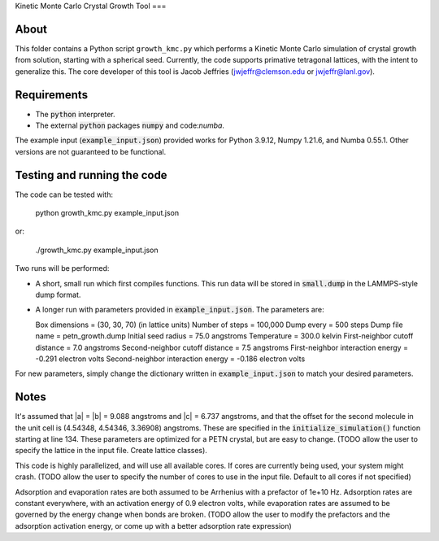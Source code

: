 Kinetic Monte Carlo Crystal Growth Tool
===

About
-----
This folder contains a Python script ``growth_kmc.py`` which performs a Kinetic
Monte Carlo simulation of crystal growth from solution, starting with a spherical
seed. Currently, the code supports primative tetragonal lattices, with the intent
to generalize this. The core developer of this tool is Jacob Jeffries (jwjeffr@clemson.edu
or jwjeffr@lanl.gov).

Requirements
------------

-   The :code:`python` interpreter.

-   The external :code:`python` packages :code:`numpy` and code:`numba`.

The example input (:code:`example_input.json`) provided works for Python 3.9.12,
Numpy 1.21.6, and Numba 0.55.1. Other versions are not guaranteed to be functional.

Testing and running the code
----------------------------

The code can be tested with:

  python growth_kmc.py example_input.json

or:

  ./growth_kmc.py example_input.json

Two runs will be performed:

-   A short, small run which first compiles functions. This run data will be stored in
    :code:`small.dump` in the LAMMPS-style dump format.

-   A longer run with parameters provided in :code:`example_input.json`. The parameters
    are:

    Box dimensions = (30, 30, 70) (in lattice units)
    Number of steps = 100,000
    Dump every = 500 steps
    Dump file name = petn_growth.dump
    Initial seed radius = 75.0 angstroms
    Temperature = 300.0 kelvin
    First-neighbor cutoff distance = 7.0 angstroms
    Second-neighbor cutoff distance = 7.5 angstroms
    First-neighbor interaction energy = -0.291 electron volts
    Second-neighbor interaction energy = -0.186 electron volts

For new parameters, simply change the dictionary written in :code:`example_input.json` to
match your desired parameters.

Notes
-----

It's assumed that |a| = |b| = 9.088 angstroms and |c| = 6.737 angstroms, and
that the offset for the second molecule in the unit cell is (4.54348, 4.54346, 3.36908)
angstroms. These are specified in the :code:`initialize_simulation()` function starting at
line 134. These parameters are optimized for a PETN crystal, but are easy to change.
(TODO allow the user to specify the lattice in the input file. Create lattice classes).

This code is highly parallelized, and will use all available cores. If cores
are currently being used, your system might crash.
(TODO allow the user to specify the number of cores to use in the input file. Default
to all cores if not specified)

Adsorption and evaporation rates are both assumed to be Arrhenius with a prefactor of
1e+10 Hz. Adsorption rates are constant everywhere, with an activation energy of 0.9
electron volts, while evaporation rates are assumed to be governed by the energy change
when bonds are broken.
(TODO allow the user to modify the prefactors and the adsorption activation energy, or
come up with a better adsorption rate expression)
